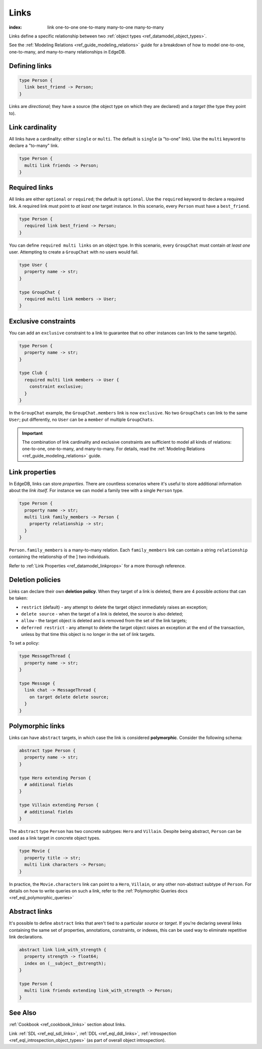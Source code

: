 .. _ref_datamodel_links:

=====
Links
=====

:index: link one-to-one one-to-many many-to-one many-to-many

Links define a specific relationship between two :ref:`object
types <ref_datamodel_object_types>`.

See the :ref:`Modeling Relations <ref_guide_modeling_relations>` guide for a
breakdown of how to model one-to-one, one-to-many, and many-to-many
relationships in EdgeDB.

Defining links
--------------

.. code-block:: sdl

  type Person {
    link best_friend -> Person;
  }

Links are *directional*; they have a source (the object type on which they are
declared) and a *target* (the type they point to).

Link cardinality
----------------

All links have a cardinality: either ``single`` or ``multi``. The default is
``single`` (a "to-one" link). Use the ``multi`` keyword to declare a "to-many"
link.

.. code-block:: sdl

  type Person {
    multi link friends -> Person;
  }

Required links
--------------

All links are either ``optional`` or ``required``; the default is ``optional``.
Use the ``required`` keyword to declare a required link. A required link must
point to *at least one* target instance. In this scenario, every ``Person``
must have a ``best_friend``.

.. code-block:: sdl

  type Person {
    required link best_friend -> Person;
  }

You can define ``required multi links`` on an object type. In this scenario,
every ``GroupChat`` must contain *at least one* user. Attempting to create a
``GroupChat`` with no users would fail.

.. code-block:: sdl

  type User {
    property name -> str;
  }

  type GroupChat {
    required multi link members -> User;
  }

Exclusive constraints
---------------------

You can add an ``exclusive`` constraint to a link to guarantee that no other
instances can link to the same target(s).

.. code-block:: sdl

  type Person {
    property name -> str;
  }

  type Club {
    required multi link members -> User {
      constraint exclusive;
    }
  }

In the ``GroupChat`` example, the ``GroupChat.members`` link is now
``exclusive``. No two ``GroupChats`` can link to the same ``User``; put
differently, no ``User`` can be a ``member`` of multiple ``GroupChats``.

.. important::

  The combination of link cardinality and exclusive constraints are sufficient
  to model all kinds of relations: one-to-one, one-to-many, and many-to-many.
  For details, read the :ref:`Modeling Relations
  <ref_guide_modeling_relations>` guide.

Link properties
---------------

In EdgeDB, links can store *properties*. There are countless scenarios where
it's useful to store additional information about the *link itself*. For
instance we can model a family tree with a single ``Person`` type.

.. code-block:: sdl

  type Person {
    property name -> str;
    multi link family_members -> Person {
      property relationship -> str;
    }
  }

``Person.family_members`` is a many-to-many relation. Each ``family_members``
link can contain a string ``relationship`` containing the relationship of the ]
two individuals.

Refer to :ref:`Link Properties <ref_datamodel_linkprops>` for a more thorough
reference.


Deletion policies
-----------------

Links can declare their own **deletion policy**. When they target of a link is
deleted, there are 4 possible *actions* that can be taken:

- ``restrict`` (default) - any attempt to delete the target object immediately
  raises an exception;
- ``delete source`` - when the target of a link is deleted, the source
  is also deleted;
- ``allow`` - the target object is deleted and is removed from the
  set of the link targets;
- ``deferred restrict`` - any attempt to delete the target object
  raises an exception at the end of the transaction, unless by
  that time this object is no longer in the set of link targets.

To set a policy:

.. code-block:: sdl

  type MessageThread {
    property name -> str;
  }

  type Message {
    link chat -> MessageThread {
      on target delete delete source;
    }
  }

.. _ref_datamodel_link_deletion:

Polymorphic links
-----------------

Links can have ``abstract`` targets, in which case the link is considered
**polymorphic**. Consider the following schema:

.. code-block:: sdl

  abstract type Person {
    property name -> str;
  }

  type Hero extending Person {
    # additional fields
  }

  type Villain extending Person {
    # additional fields
  }

The ``abstract`` type ``Person`` has two concrete subtypes: ``Hero`` and
``Villain``. Despite being abstract, ``Person`` can be used as a link target in
concrete object types.

.. code-block:: sdl

  type Movie {
    property title -> str;
    multi link characters -> Person;
  }

In practice, the ``Movie.characters`` link can point to a ``Hero``,
``Villain``, or any other non-abstract subtype of ``Person``. For details on
how to write queries on such a link, refer to the :ref:`Polymorphic Queries
docs <ref_eql_polymorphic_queries>`


Abstract links
--------------

It's possible to define ``abstract`` links that aren't tied to a particular
*source* or *target*. If you're declaring several links containing the same set
of properties, annotations, constraints, or indexes, this can be used way to
eliminate repetitive link declarations.

.. code-block:: sdl

  abstract link link_with_strength {
    property strength -> float64;
    index on (__subject__@strength);
  }

  type Person {
    multi link friends extending link_with_strength -> Person;
  }

See Also
--------

:ref:`Cookbook <ref_cookbook_links>` section about links.

Link
:ref:`SDL <ref_eql_sdl_links>`,
:ref:`DDL <ref_eql_ddl_links>`,
:ref:`introspection <ref_eql_introspection_object_types>`
(as part of overall object introspection).
